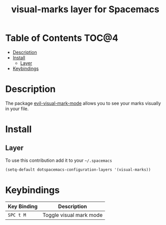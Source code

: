 #+TITLE: visual-marks layer for Spacemacs

* Table of Contents                                                   :TOC@4:
 - [[#description][Description]]
 - [[#install][Install]]
   - [[#layer][Layer]]
 - [[#keybindings][Keybindings]]

* Description
The package [[https://github.com/roman/evil-visual-mark-mode][evil-visual-mark-mode]] allows you to see your marks visually in your file.

* Install
** Layer

To use this contribution add it to your =~/.spacemacs=

#+BEGIN_SRC emacs-lisp
(setq-default dotspacemacs-configuration-layers '(visual-marks))
#+END_SRC

* Keybindings

| Key Binding | Description             |
|-------------+-------------------------|
| ~SPC t M~   | Toggle visual mark mode |
